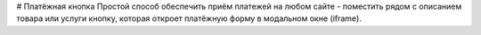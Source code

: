 # Платёжная кнопка
Простой способ обеспечить приём платежей на любом сайте - поместить рядом с описанием товара или услуги кнопку, которая откроет платёжную форму в модальном окне (iframe).
